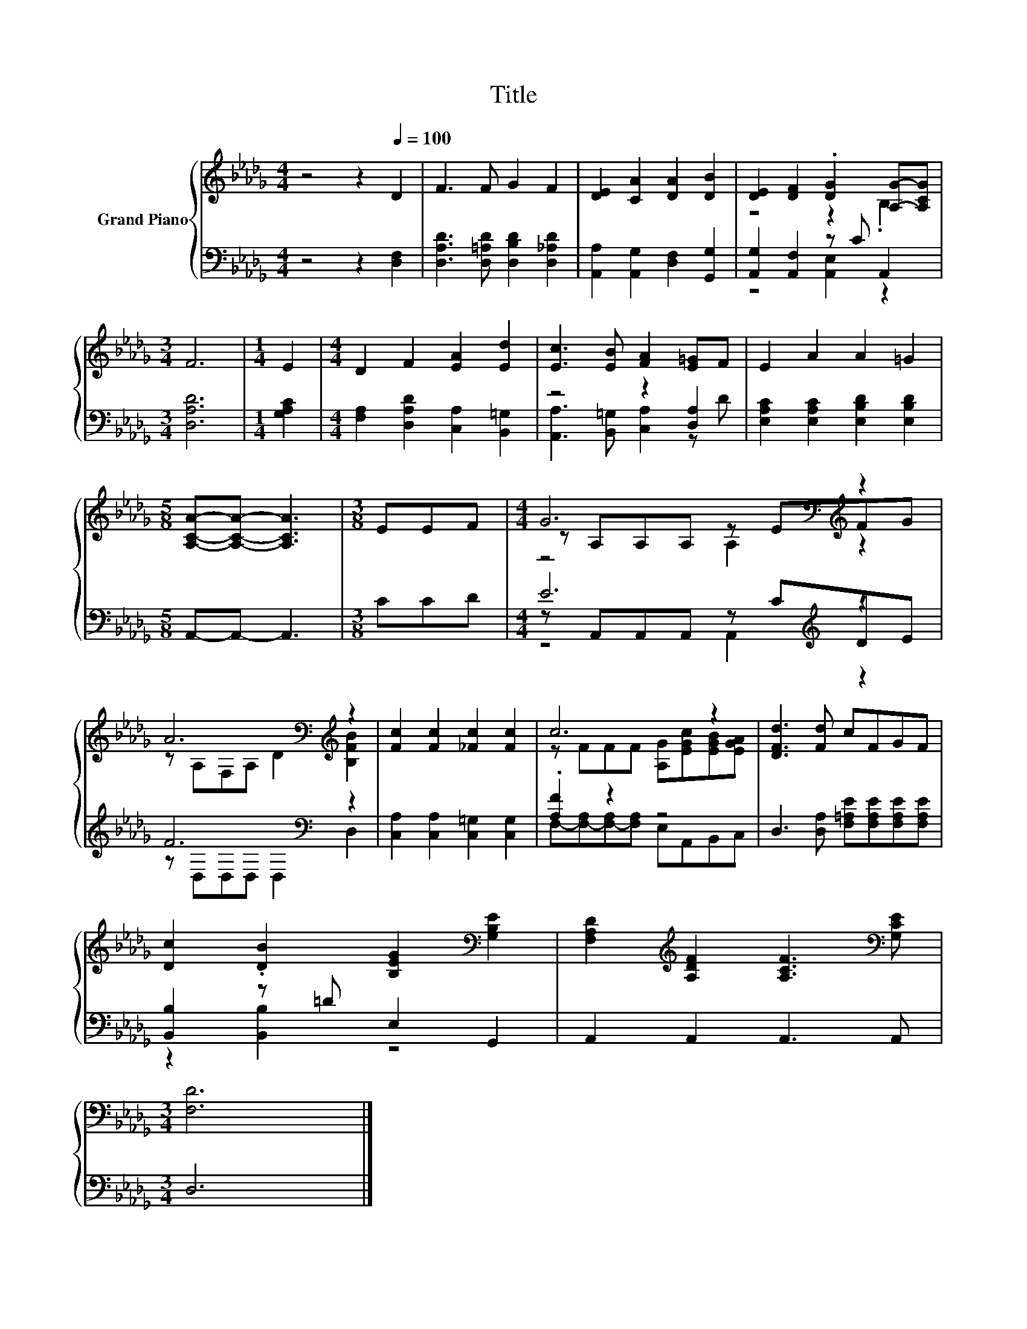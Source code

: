 X:1
T:Title
%%score { ( 1 3 5 ) | ( 2 4 6 ) }
L:1/8
M:4/4
K:Db
V:1 treble nm="Grand Piano"
V:3 treble 
V:5 treble 
V:2 bass 
V:4 bass 
V:6 bass 
V:1
 z4 z2[Q:1/4=100] D2 | F3 F G2 F2 | [DE]2 [CA]2 [DA]2 [DB]2 | [DE]2 [DF]2 .[DG]2 [A,G]-[A,CG] | %4
[M:3/4] F6 |[M:1/4] E2 |[M:4/4] D2 F2 [EA]2 [Ed]2 | [Ec]3 [EB] [FA]2 [E=G]F | E2 A2 A2 =G2 | %9
[M:5/8] [A,CA]-[A,CA]- [A,CA]3 |[M:3/8] EEF |[M:4/4] G6[K:bass][K:treble] z2 | %12
 A6[K:bass][K:treble] z2 | [Fc]2 [Fc]2 [_Fc]2 [Fc]2 | c6 z2 | [DFd]3 [Fd] cFGF | %16
 [Dc]2 .[DB]2 [B,EG]2[K:bass] [G,B,E]2 | [F,A,D]2[K:treble] [A,DF]2 [A,CF]3[K:bass] [G,CE] | %18
[M:3/4] [F,D]6 |] %19
V:2
 z4 z2 [D,F,]2 | [D,A,D]3 [D,=A,D] [D,B,D]2 [D,_A,D]2 | [A,,A,]2 [A,,G,]2 [D,F,]2 [G,,G,]2 | %3
 [A,,G,]2 [A,,F,]2 z C A,,2 |[M:3/4] [D,A,D]6 |[M:1/4] [G,A,C]2 | %6
[M:4/4] [F,A,]2 [D,A,D]2 [C,A,]2 [B,,=G,]2 | z4 z2 [D,A,]2 | [E,A,C]2 [E,A,C]2 [E,B,D]2 [E,B,D]2 | %9
[M:5/8] A,,-A,,- A,,3 |[M:3/8] CCD |[M:4/4] E6[K:treble] z2 | F6[K:bass] z2 | %13
 [C,A,]2 [C,A,]2 [C,=G,]2 [C,G,]2 | .[A,F]2 z2 z4 | D,3 [D,A,] [F,=A,E][F,A,E][F,A,E][F,A,E] | %16
 [B,,B,]2 z =D E,2 G,,2 | A,,2 A,,2 A,,3 A,, |[M:3/4] D,6 |] %19
V:3
 x8 | x8 | x8 | z4 z2 .B,2 |[M:3/4] x6 |[M:1/4] x2 |[M:4/4] x8 | x8 | x8 |[M:5/8] x5 |[M:3/8] x3 | %11
[M:4/4] z[K:bass] A,A,A, z E[K:treble]FG | z[K:bass] A,F,A,[K:treble] D2 [B,FB]2 | x8 | %14
 z FFF [A,G][EGc][EGB][EGA] | x8 | x6[K:bass] x2 | x2[K:treble] x5[K:bass] x |[M:3/4] x6 |] %19
V:4
 x8 | x8 | x8 | z4 [A,,E,]2 z2 |[M:3/4] x6 |[M:1/4] x2 |[M:4/4] x8 | %7
 [A,,A,]3 [B,,=G,] [C,A,]2 z D | x8 |[M:5/8] x5 |[M:3/8] x3 |[M:4/4] z A,,A,,A,, z[K:treble] CDE | %12
 z[K:bass] D,D,D, D,2 D,2 | x8 | F,-[F,-A,][F,-A,][F,A,] E,A,,B,,C, | x8 | z2 [B,,B,]2 z4 | x8 | %18
[M:3/4] x6 |] %19
V:5
 x8 | x8 | x8 | x8 |[M:3/4] x6 |[M:1/4] x2 |[M:4/4] x8 | x8 | x8 |[M:5/8] x5 |[M:3/8] x3 | %11
[M:4/4] z4[K:bass] A,2[K:treble] z2 | x[K:bass] x3[K:treble] x4 | x8 | x8 | x8 | x6[K:bass] x2 | %17
 x2[K:treble] x5[K:bass] x |[M:3/4] x6 |] %19
V:6
 x8 | x8 | x8 | x8 |[M:3/4] x6 |[M:1/4] x2 |[M:4/4] x8 | x8 | x8 |[M:5/8] x5 |[M:3/8] x3 | %11
[M:4/4] z4 A,,2[K:treble] z2 | x[K:bass] x7 | x8 | x8 | x8 | x8 | x8 |[M:3/4] x6 |] %19

